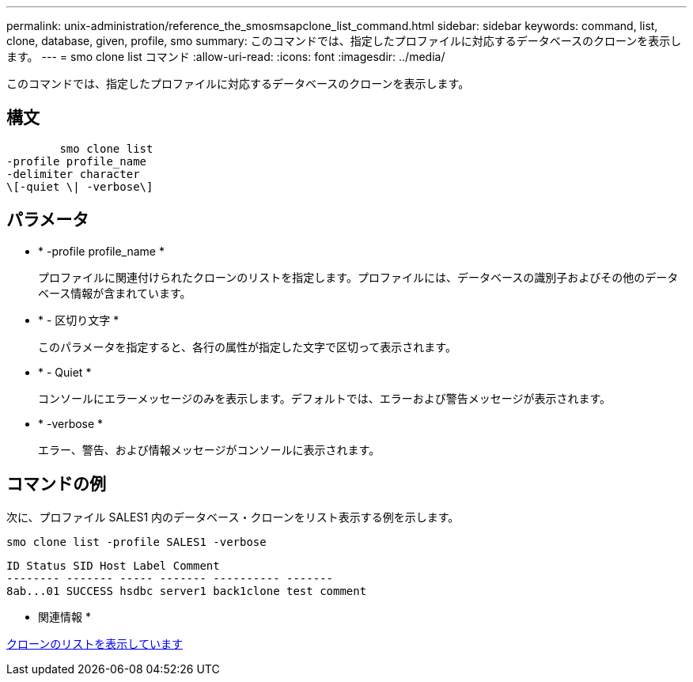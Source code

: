 ---
permalink: unix-administration/reference_the_smosmsapclone_list_command.html 
sidebar: sidebar 
keywords: command, list, clone, database, given, profile, smo 
summary: このコマンドでは、指定したプロファイルに対応するデータベースのクローンを表示します。 
---
= smo clone list コマンド
:allow-uri-read: 
:icons: font
:imagesdir: ../media/


[role="lead"]
このコマンドでは、指定したプロファイルに対応するデータベースのクローンを表示します。



== 構文

[listing]
----

        smo clone list
-profile profile_name
-delimiter character
\[-quiet \| -verbose\]
----


== パラメータ

* * -profile profile_name *
+
プロファイルに関連付けられたクローンのリストを指定します。プロファイルには、データベースの識別子およびその他のデータベース情報が含まれています。

* * - 区切り文字 *
+
このパラメータを指定すると、各行の属性が指定した文字で区切って表示されます。

* * - Quiet *
+
コンソールにエラーメッセージのみを表示します。デフォルトでは、エラーおよび警告メッセージが表示されます。

* * -verbose *
+
エラー、警告、および情報メッセージがコンソールに表示されます。





== コマンドの例

次に、プロファイル SALES1 内のデータベース・クローンをリスト表示する例を示します。

[listing]
----
smo clone list -profile SALES1 -verbose
----
[listing]
----
ID Status SID Host Label Comment
-------- ------- ----- ------- ---------- -------
8ab...01 SUCCESS hsdbc server1 back1clone test comment
----
* 関連情報 *

xref:task_viewing_a_list_of_clones.adoc[クローンのリストを表示しています]
